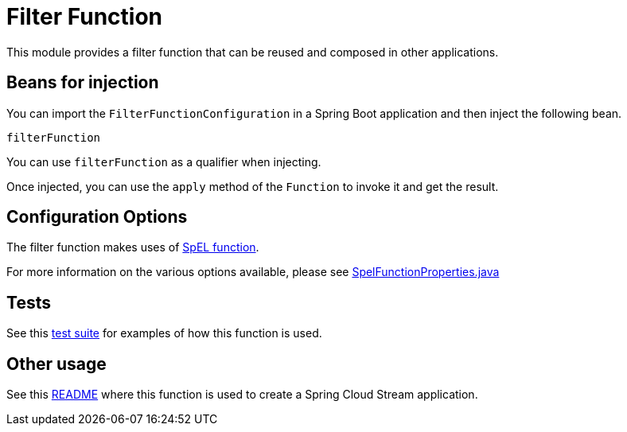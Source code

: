 # Filter Function

This module provides a filter function that can be reused and composed in other applications.

## Beans for injection

You can import the `FilterFunctionConfiguration` in a Spring Boot application and then inject the following bean.

`filterFunction`

You can use `filterFunction` as a qualifier when injecting.

Once injected, you can use the `apply` method of the `Function` to invoke it and get the result.

## Configuration Options

The filter function makes uses of link:../spel-function/README.adoc[SpEL function].

For more information on the various options available, please see link:../spel-function/src/main/java/org/springframework/cloud/fn/spel/SpelFunctionProperties.java[SpelFunctionProperties.java]

## Tests

See this link:src/test/java/org/springframework/cloud/fn/filter/FilterFunctionApplicationTests.java[test suite] for examples of how this function is used.

## Other usage

See this link:../../../applications/processor/filter-processor/README.adoc[README] where this function is used to create a Spring Cloud Stream application.
